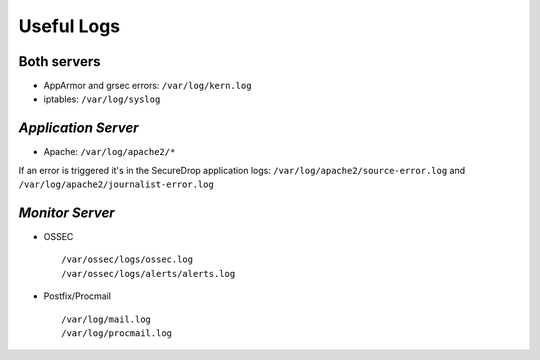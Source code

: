 Useful Logs
===========

Both servers
------------

- AppArmor and grsec errors: ``/var/log/kern.log``
- iptables: ``/var/log/syslog``

*Application Server*
--------------------

- Apache: ``/var/log/apache2/*``

If an error is triggered it's in the SecureDrop application logs:
``/var/log/apache2/source-error.log`` and
``/var/log/apache2/journalist-error.log``

*Monitor Server*
----------------

- OSSEC ::

     /var/ossec/logs/ossec.log
     /var/ossec/logs/alerts/alerts.log

- Postfix/Procmail ::

     /var/log/mail.log
     /var/log/procmail.log
